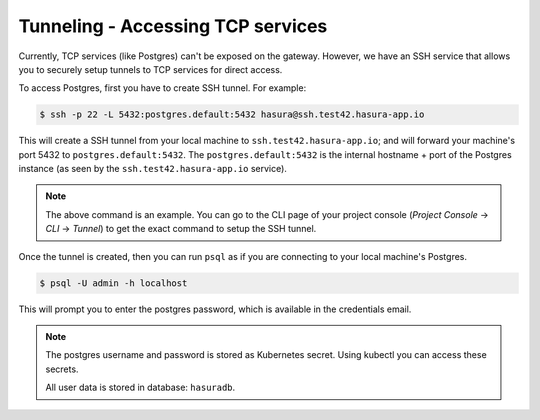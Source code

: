 .. Hasura Platform documentation master file, created by
   sphinx-quickstart on Thu Jun 30 19:38:30 2016.
   You can adapt this file completely to your liking, but it should at least
   contain the root `toctree` directive.

.. meta::
   :description: Reference documentation for securely accessing a Hasura project's underlying TCP services (like Postgres, etc.) by creating an SSH tunnel.
   :keywords: hasura, docs, CLI, Tunnel, TCP services

Tunneling - Accessing TCP services
==================================
Currently, TCP services (like Postgres) can't be exposed on the gateway. However, we have an SSH service that allows you to securely setup tunnels to TCP services for direct access.

To access Postgres, first you have to create SSH tunnel. For example:

.. code-block:: console

  $ ssh -p 22 -L 5432:postgres.default:5432 hasura@ssh.test42.hasura-app.io

This will create a SSH tunnel from your local machine to
``ssh.test42.hasura-app.io``; and will forward your machine's port 5432 to
``postgres.default:5432``. The ``postgres.default:5432`` is the internal
hostname + port of the Postgres instance (as seen by the
``ssh.test42.hasura-app.io`` service).

.. note::
   The above command is an example.  You can go to the CLI page of your project console (`Project Console` -> `CLI` -> `Tunnel`)  to get the exact command to setup the SSH tunnel.

Once the tunnel is created, then you can run ``psql`` as if you are connecting
to your local machine's Postgres.

.. code-block:: console

  $ psql -U admin -h localhost

This will prompt you to enter the postgres password, which is available in the
credentials email.

.. note::
  The postgres username and password is stored as Kubernetes secret. Using
  kubectl you can access these secrets.

  All user data is stored in database: ``hasuradb``.

